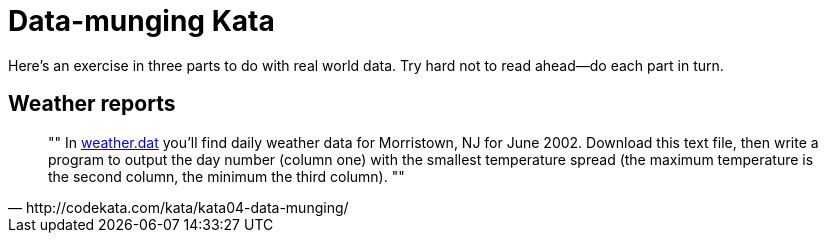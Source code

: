 = Data-munging Kata

Here’s an exercise in three parts to do with real world data. Try hard not to read ahead—do each part in turn.

== Weather reports

[quote, http://codekata.com/kata/kata04-data-munging/]
""
In http://codekata.com/data/04/weather.dat[weather.dat] you’ll find daily weather data for Morristown, NJ for June 2002.
Download this text file, then write a program to output the day number (column one) with the smallest temperature spread
(the maximum temperature is the second column, the minimum the third column).
""
